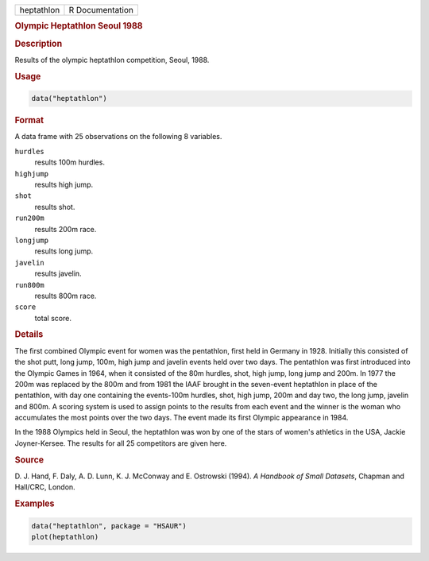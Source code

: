 .. container::

   ========== ===============
   heptathlon R Documentation
   ========== ===============

   .. rubric:: Olympic Heptathlon Seoul 1988
      :name: heptathlon

   .. rubric:: Description
      :name: description

   Results of the olympic heptathlon competition, Seoul, 1988.

   .. rubric:: Usage
      :name: usage

   .. code:: R

      data("heptathlon")

   .. rubric:: Format
      :name: format

   A data frame with 25 observations on the following 8 variables.

   ``hurdles``
      results 100m hurdles.

   ``highjump``
      results high jump.

   ``shot``
      results shot.

   ``run200m``
      results 200m race.

   ``longjump``
      results long jump.

   ``javelin``
      results javelin.

   ``run800m``
      results 800m race.

   ``score``
      total score.

   .. rubric:: Details
      :name: details

   The first combined Olympic event for women was the pentathlon, first
   held in Germany in 1928. Initially this consisted of the shot putt,
   long jump, 100m, high jump and javelin events held over two days. The
   pentathlon was first introduced into the Olympic Games in 1964, when
   it consisted of the 80m hurdles, shot, high jump, long jump and 200m.
   In 1977 the 200m was replaced by the 800m and from 1981 the IAAF
   brought in the seven-event heptathlon in place of the pentathlon,
   with day one containing the events-100m hurdles, shot, high jump,
   200m and day two, the long jump, javelin and 800m. A scoring system
   is used to assign points to the results from each event and the
   winner is the woman who accumulates the most points over the two
   days. The event made its first Olympic appearance in 1984.

   In the 1988 Olympics held in Seoul, the heptathlon was won by one of
   the stars of women's athletics in the USA, Jackie Joyner-Kersee. The
   results for all 25 competitors are given here.

   .. rubric:: Source
      :name: source

   D. J. Hand, F. Daly, A. D. Lunn, K. J. McConway and E. Ostrowski
   (1994). *A Handbook of Small Datasets*, Chapman and Hall/CRC, London.

   .. rubric:: Examples
      :name: examples

   .. code:: R

        data("heptathlon", package = "HSAUR")
        plot(heptathlon)

